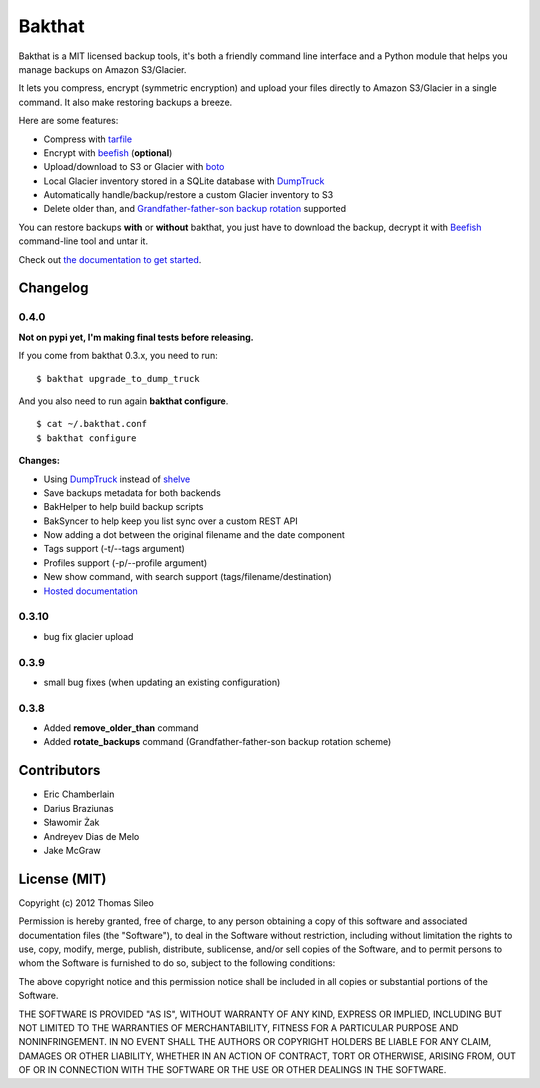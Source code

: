 =======
Bakthat
=======

Bakthat is a MIT licensed backup tools, it's both a friendly command line interface and a Python module that helps you manage backups on Amazon S3/Glacier.

It lets you compress, encrypt (symmetric encryption) and upload your files directly to Amazon S3/Glacier in a single command. It also make restoring backups a breeze.

Here are some features:

* Compress with `tarfile <http://docs.python.org/library/tarfile.html>`_
* Encrypt with `beefish <http://pypi.python.org/pypi/beefish>`_ (**optional**)
* Upload/download to S3 or Glacier with `boto <http://pypi.python.org/pypi/boto>`_
* Local Glacier inventory stored in a SQLite database with `DumpTruck <http://www.dumptruck.io/>`_
* Automatically handle/backup/restore a custom Glacier inventory to S3
* Delete older than, and `Grandfather-father-son backup rotation <http://en.wikipedia.org/wiki/Backup_rotation_scheme#Grandfather-father-son>`_ supported

You can restore backups **with** or **without** bakthat, you just have to download the backup, decrypt it with `Beefish <http://pypi.python.org/pypi/beefish>`_ command-line tool and untar it.

Check out `the documentation to get started <http://docs.bakthat.io>`_.

Changelog
---------

0.4.0
~~~~~

**Not on pypi yet, I'm making final tests before releasing.**

If you come from bakthat 0.3.x, you need to run:

::

    $ bakthat upgrade_to_dump_truck

And you also need to run again **bakthat configure**.

::

    $ cat ~/.bakthat.conf
    $ bakthat configure

**Changes:**

- Using `DumpTruck <http://www.dumptruck.io/>`_ instead of `shelve <http://docs.python.org/library/shelve.html>`_
- Save backups metadata for both backends
- BakHelper to help build backup scripts
- BakSyncer to help keep you list sync over a custom REST API
- Now adding a dot between the original filename and the date component
- Tags support (-t/--tags argument)
- Profiles support (-p/--profile argument)
- New show command, with search support (tags/filename/destination)
- `Hosted documentation <http://docs.bakthat.io>`_


0.3.10
~~~~~

- bug fix glacier upload

0.3.9
~~~~~

- small bug fixes (when updating an existing configuration)

0.3.8
~~~~~

- Added **remove_older_than** command
- Added **rotate_backups** command (Grandfather-father-son backup rotation scheme)


Contributors
------------

- Eric Chamberlain
- Darius Braziunas
- Sławomir Żak
- Andreyev Dias de Melo
- Jake McGraw


License (MIT)
-------------

Copyright (c) 2012 Thomas Sileo

Permission is hereby granted, free of charge, to any person obtaining a copy of this software and associated documentation files (the "Software"), to deal in the Software without restriction, including without limitation the rights to use, copy, modify, merge, publish, distribute, sublicense, and/or sell copies of the Software, and to permit persons to whom the Software is furnished to do so, subject to the following conditions:

The above copyright notice and this permission notice shall be included in all copies or substantial portions of the Software.

THE SOFTWARE IS PROVIDED "AS IS", WITHOUT WARRANTY OF ANY KIND, EXPRESS OR IMPLIED, INCLUDING BUT NOT LIMITED TO THE WARRANTIES OF MERCHANTABILITY, FITNESS FOR A PARTICULAR PURPOSE AND NONINFRINGEMENT. IN NO EVENT SHALL THE AUTHORS OR COPYRIGHT HOLDERS BE LIABLE FOR ANY CLAIM, DAMAGES OR OTHER LIABILITY, WHETHER IN AN ACTION OF CONTRACT, TORT OR OTHERWISE, ARISING FROM, OUT OF OR IN CONNECTION WITH THE SOFTWARE OR THE USE OR OTHER DEALINGS IN THE SOFTWARE.
